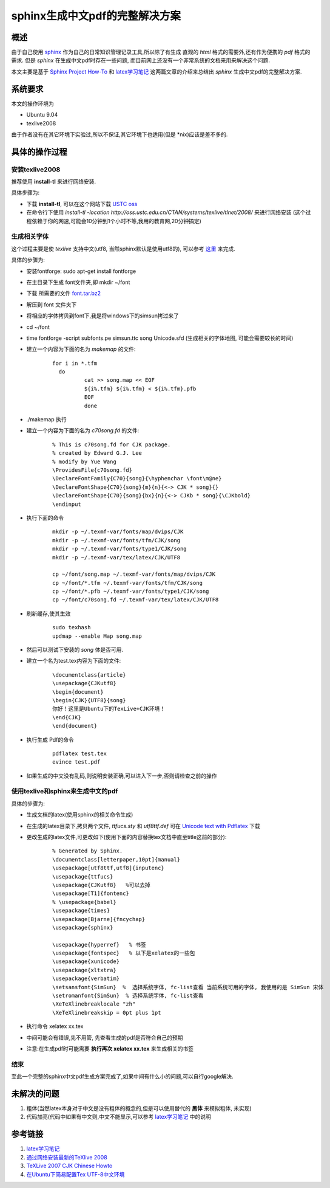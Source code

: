====================================
sphinx生成中文pdf的完整解决方案
====================================

概述
======

由于自己使用 `sphinx <http://sphinx.pocoo.org>`_ 作为自己的日常知识管理记录工具,所以除了有生成
直观的 *html* 格式的需要外,还有作为便携的 *pdf* 格式的需求. 但是 *sphinx* 在生成中文pdf时存在一些问题,
而目前网上还没有一个非常系统的文档来用来解决这个问题.

本文主要是基于 `Sphinx Project How-To <http://code.google.com/p/pymotwcn/wiki/SphinxprojectHowto>`_ 和
`latex学习笔记 <http://docs.google.com/View?revision=_latest&docid=df7gztdm_700cjjr9qcm&hl=zh_CN>`_
这两篇文章的介绍来总结出 *sphinx* 生成中文pdf的完整解决方案.

系统要求
===========

本文的操作环境为

* Ubuntu 9.04
* texlive2008

由于作者没有在其它环境下实验过,所以不保证,其它环境下也适用(但是 \*nix)应该是差不多的.

具体的操作过程
===============

安装texlive2008
-----------------

推荐使用 **install-tl** 来进行网络安装.

具体步骤为:

* 下载 **install-tl**, 可以在这个网站下载 `USTC oss <http://oss.ustc.edu.cn/CTAN/systems/texlive/tlnet/2008/>`_
* 在命令行下使用 `install-tl -location http://oss.ustc.edu.cn/CTAN/systems/texlive/tlnet/2008/` 来进行网络安装
  (这个过程依赖于你的网速,可能会10分钟到1个小时不等,我用的教育网,20分钟搞定)


生成相关字体
---------------

这个过程主要是使 *texlive* 支持中文(utf8, 当然sphinx默认是使用utf8的), 可以参考 这里_ 来完成.

具体的步骤为:

* 安装fontforge: sudo apt-get install fontforge
* 在主目录下生成 font文件夹,即 mkdir ~/font
* 下载 所需要的文件 `font.tar.bz2 <http://code-of-tualatrix.googlecode.com/files/font.tar.bz2>`_
* 解压到 font 文件夹下
* 将相应的字体拷贝到font下,我是将windows下的simsun拷过来了
* cd ~/font
* time fontforge -script subfonts.pe simsun.ttc song Unicode.sfd (生成相关的字体地图, 可能会需要较长的时间)
* 建立一个内容为下面的名为 *makemap* 的文件:

    ::

        for i in *.tfm
          do
                  cat >> song.map << EOF
                  ${i%.tfm} ${i%.tfm} < ${i%.tfm}.pfb
                  EOF
                  done

* ./makemap 执行
* 建立一个内容为下面的名为 *c70song.fd* 的文件:

    ::

        % This is c70song.fd for CJK package.
        % created by Edward G.J. Lee
        % modify by Yue Wang
        \ProvidesFile{c70song.fd}
        \DeclareFontFamily{C70}{song}{\hyphenchar \font\m@ne}
        \DeclareFontShape{C70}{song}{m}{n}{<-> CJK * song}{}
        \DeclareFontShape{C70}{song}{bx}{n}{<-> CJKb * song}{\CJKbold}
        \endinput

* 执行下面的命令

    ::

        mkdir -p ~/.texmf-var/fonts/map/dvips/CJK
        mkdir -p ~/.texmf-var/fonts/tfm/CJK/song
        mkdir -p ~/.texmf-var/fonts/type1/CJK/song
        mkdir -p ~/.texmf-var/tex/latex/CJK/UTF8

        cp ~/font/song.map ~/.texmf-var/fonts/map/dvips/CJK
        cp ~/font/*.tfm ~/.texmf-var/fonts/tfm/CJK/song
        cp ~/font/*.pfb ~/.texmf-var/fonts/type1/CJK/song
        cp ~/font/c70song.fd ~/.texmf-var/tex/latex/CJK/UTF8

* 刷新缓存,使其生效

    ::

        sudo texhash
        updmap --enable Map song.map

* 然后可以测试下安装的 *song* 体是否可用.

* 建立一个名为test.tex内容为下面的文件:

    ::

        \documentclass{article}
        \usepackage{CJKutf8}
        \begin{document}
        \begin{CJK}{UTF8}{song}
        你好！这里是Ubuntu下的TexLive+CJK环境！
        \end{CJK}
        \end{document}

* 执行生成 Pdf的命令

    ::

        pdflatex test.tex
        evince test.pdf

* 如果生成的中文没有乱码,则说明安装正确,可以进入下一步,否则请检查之前的操作


使用texlive和sphinx来生成中文的pdf
------------------------------------

具体的步骤为:

* 生成文档的latex(使用sphinx的相关命令生成)
* 在生成的latex目录下,拷贝两个文件, *ttfucs.sty* 和 *utf8ttf.def* 可在 `Unicode text with Pdflatex <http://tclab.kaist.ac.kr/ipe/pdftex_2.html>`_ 下载
* 更改生成的latex文件,可更改如下(使用下面的内容替换tex文档中直至\title这前的部分):

    ::

        % Generated by Sphinx.
        \documentclass[letterpaper,10pt]{manual}
        \usepackage[utf8ttf,utf8]{inputenc}
        \usepackage{ttfucs}
        \usepackage{CJKutf8}   %可以去掉
        \usepackage[T1]{fontenc}
        % \usepackage{babel}
        \usepackage{times}
        \usepackage[Bjarne]{fncychap}
        \usepackage{sphinx}

        \usepackage{hyperref}   % 书签
        \usepackage{fontspec}   % 以下是xelatex的一些包
        \usepackage{xunicode}
        \usepackage{xltxtra}
        \usepackage{verbatim}
        \setsansfont{SimSun}  %  选择系统字体, fc-list查看 当前系统可用的字体, 我使用的是 SimSun 宋体
        \setromanfont{SimSun}  % 选择系统字体, fc-list查看
        \XeTeXlinebreaklocale "zh"
        \XeTeXlinebreakskip = 0pt plus 1pt 

* 执行命令 xelatex xx.tex
* 中间可能会有错误,先不用管, 先查看生成的pdf是否符合自己的预期
* 注意:在生成pdf时可能需要 **执行再次 xelatex xx.tex** 来生成相关的书签

结束
--------

至此一个完整的sphinx中文pdf生成方案完成了,如果中间有什么小的问题,可以自行google解决.


未解决的问题
===============

#. 粗体(当然latex本身对于中文是没有粗体的概念的,但是可以使用替代的 **黑体** 来模拟粗体, 未实现)
#. 代码加亮(代码中如果有中文则,中文不能显示,可以参考 
   `latex学习笔记 <http://docs.google.com/View?revision=_latest&docid=df7gztdm_700cjjr9qcm&hl=zh_CN>`_ 中的说明



参考链接
===========

#. `latex学习笔记 <http://docs.google.com/View?revision=_latest&docid=df7gztdm_700cjjr9qcm&hl=zh_CN>`_ 
#. `通过网络安装最新的TeXlive 2008 <http://bbs.ctex.org/viewthread.php?tid=45308>`_
#. `TeXLive 2007 CJK Chinese Howto <http://mailboxpublic.googlepages.com/texlive2007cjkchinesehowto>`_
#. `在Ubuntu下简易配置Tex UTF-8中文环境 <http://linuxdesktop.cn/2008/02/26/config-texlive-cjk-under-ubuntu.html>`_

.. _这里: http://linuxdesktop.cn/2008/02/26/config-texlive-cjk-under-ubuntu.html
